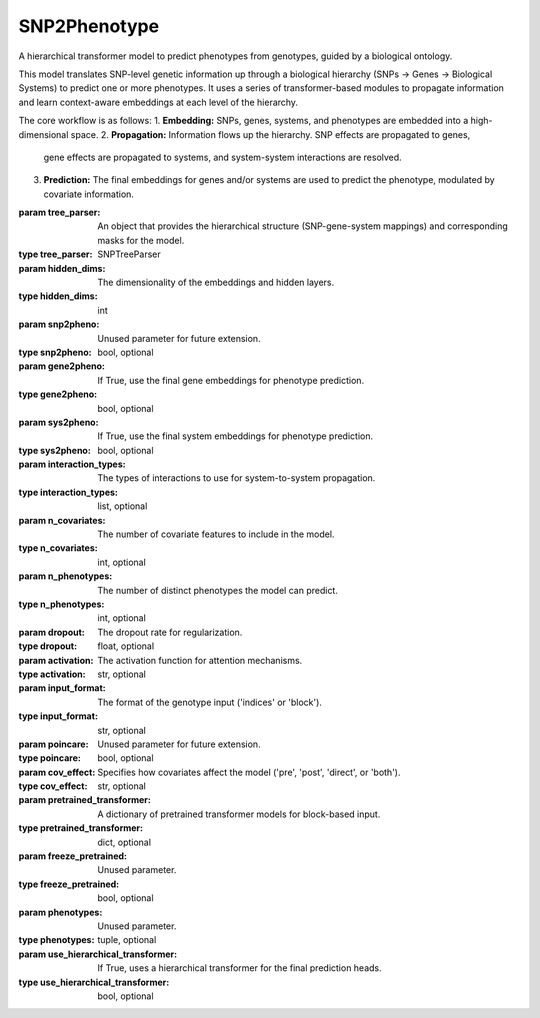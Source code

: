 SNP2Phenotype
=============

.. class:: SNP2PhenotypeModel

   A hierarchical transformer model to predict phenotypes from genotypes, guided by a biological ontology.

   This model translates SNP-level genetic information up through a biological hierarchy
   (SNPs -> Genes -> Biological Systems) to predict one or more phenotypes. It uses a series
   of transformer-based modules to propagate information and learn context-aware embeddings
   at each level of the hierarchy.

   The core workflow is as follows:
   1.  **Embedding:** SNPs, genes, systems, and phenotypes are embedded into a high-dimensional space.
   2.  **Propagation:** Information flows up the hierarchy. SNP effects are propagated to genes,
       gene effects are propagated to systems, and system-system interactions are resolved.
   3.  **Prediction:** The final embeddings for genes and/or systems are used to predict the
       phenotype, modulated by covariate information.

   :param tree_parser: An object that provides the hierarchical structure (SNP-gene-system mappings) and corresponding masks for the model.
   :type tree_parser: SNPTreeParser
   :param hidden_dims: The dimensionality of the embeddings and hidden layers.
   :type hidden_dims: int
   :param snp2pheno: Unused parameter for future extension.
   :type snp2pheno: bool, optional
   :param gene2pheno: If True, use the final gene embeddings for phenotype prediction.
   :type gene2pheno: bool, optional
   :param sys2pheno: If True, use the final system embeddings for phenotype prediction.
   :type sys2pheno: bool, optional
   :param interaction_types: The types of interactions to use for system-to-system propagation.
   :type interaction_types: list, optional
   :param n_covariates: The number of covariate features to include in the model.
   :type n_covariates: int, optional
   :param n_phenotypes: The number of distinct phenotypes the model can predict.
   :type n_phenotypes: int, optional
   :param dropout: The dropout rate for regularization.
   :type dropout: float, optional
   :param activation: The activation function for attention mechanisms.
   :type activation: str, optional
   :param input_format: The format of the genotype input ('indices' or 'block').
   :type input_format: str, optional
   :param poincare: Unused parameter for future extension.
   :type poincare: bool, optional
   :param cov_effect: Specifies how covariates affect the model ('pre', 'post', 'direct', or 'both').
   :type cov_effect: str, optional
   :param pretrained_transformer: A dictionary of pretrained transformer models for block-based input.
   :type pretrained_transformer: dict, optional
   :param freeze_pretrained: Unused parameter.
   :type freeze_pretrained: bool, optional
   :param phenotypes: Unused parameter.
   :type phenotypes: tuple, optional
   :param use_hierarchical_transformer: If True, uses a hierarchical transformer for the final prediction heads.
   :type use_hierarchical_transformer: bool, optional

   .. method:: forward(genotype_dict, covariates, phenotype_ids, nested_hierarchical_masks_forward, nested_hierarchical_masks_backward, snp2gene_mask, gene2sys_mask, sys2gene_mask, sys_temp=None, sys2env=True, env2sys=True, sys2gene=True, score=False, attention=False, snp_only=False, predict_snp=False, chunk=False)

      Defines the main forward pass of the model.

      :param genotype_dict: A dictionary containing genotype information (e.g., SNP indices).
      :type genotype_dict: dict
      :param covariates: A tensor of covariate data for the batch.
      :type covariates: torch.Tensor
      :param phenotype_ids: A tensor of phenotype IDs for the batch.
      :type phenotype_ids: torch.Tensor
      :param nested_hierarchical_masks_forward: Masks for forward system-system propagation.
      :type nested_hierarchical_masks_forward: list
      :param nested_hierarchical_masks_backward: Masks for backward system-system propagation.
      :type nested_hierarchical_masks_backward: list
      :param snp2gene_mask: The attention mask for SNP-to-gene propagation.
      :type snp2gene_mask: torch.Tensor
      :param gene2sys_mask: The attention mask for gene-to-system propagation.
      :type gene2sys_mask: torch.Tensor
      :param sys2gene_mask: The attention mask for system-to-gene propagation.
      :type sys2gene_mask: torch.Tensor
      :param sys_temp: A temperature mask for system attention.
      :type sys_temp: torch.Tensor, optional
      :param score: If True, return attention scores.
      :type score: bool, optional
      :param attention: If True, return attention weights.
      :type attention: bool, optional
      :param chunk: If True, use chunk-wise propagation.
      :type chunk: bool, optional
      :return: The phenotype prediction tensor. If `attention` or `score` is True, returns a tuple containing the prediction and the requested attention/score tensors.
      :rtype: torch.Tensor or tuple
